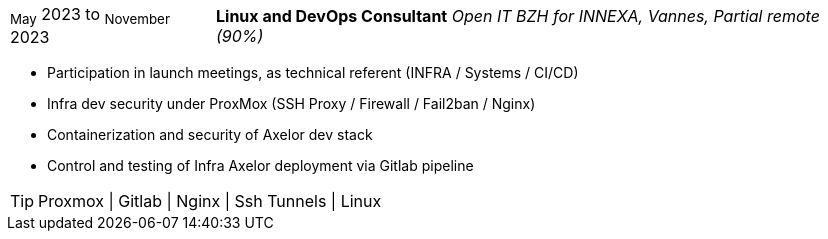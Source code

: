 [horizontal]
~May~ 2023 to ~November~ 2023:: **Linux and DevOps Consultant**
__Open IT BZH for INNEXA, Vannes, Partial remote (90%)__
****
* Participation in launch meetings, as technical referent (INFRA / Systems / CI/CD) +
* Infra dev security under ProxMox (SSH Proxy / Firewall / Fail2ban / Nginx) +
* Containerization and security of Axelor dev stack +
* Control and testing of Infra Axelor deployment via Gitlab pipeline

[TIP]
Proxmox | Gitlab | Nginx | Ssh Tunnels | Linux
****